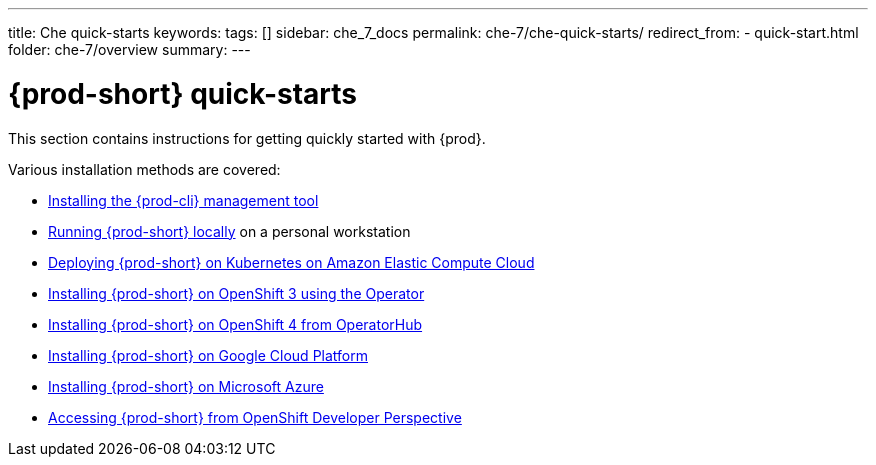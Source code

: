---
title: Che quick-starts
keywords:
tags: []
sidebar: che_7_docs
permalink: che-7/che-quick-starts/
redirect_from:
  - quick-start.html
folder: che-7/overview
summary:
---

:page-liquid:
:parent-context-of-che-quick-starts: {context}

[id="{prod-id-short}-quick-starts_{context}"]
= {prod-short} quick-starts

:context: {prod-id-short}-quick-starts

This section contains instructions for getting quickly started with {prod}.

Various installation methods are covered:

* link:{site-baseurl}che-7/installing-the-{prod-cli}-management-tool/[Installing the {prod-cli} management tool]

* link:{site-baseurl}che-7/running-che-locally/[Running {prod-short} locally] on a personal workstation

* link:{site-baseurl}che-7/deploying-che-on-kubernetes-on-aws/[Deploying {prod-short} on Kubernetes on Amazon Elastic Compute Cloud]

* link:{site-baseurl}che-7/installing-che-on-openshift-3-using-the-operator/[Installing {prod-short} on OpenShift 3 using the Operator]

* link:{site-baseurl}che-7/installing-che-on-openshift-4-from-operatorhub/[Installing {prod-short} on OpenShift 4 from OperatorHub]

* link:{site-baseurl}che-7/installing-che-on-google-cloud-platform/[Installing {prod-short} on Google Cloud Platform]

* link:{site-baseurl}che-7/installing-eclipse-che-on-microsoft-azure/[Installing {prod-short} on Microsoft Azure]

* link:{site-baseurl}che-7/accessing-che-from-openshift-developer-perspective/[Accessing {prod-short} from OpenShift Developer Perspective]

:context: {parent-context-of-che-quick-starts}
